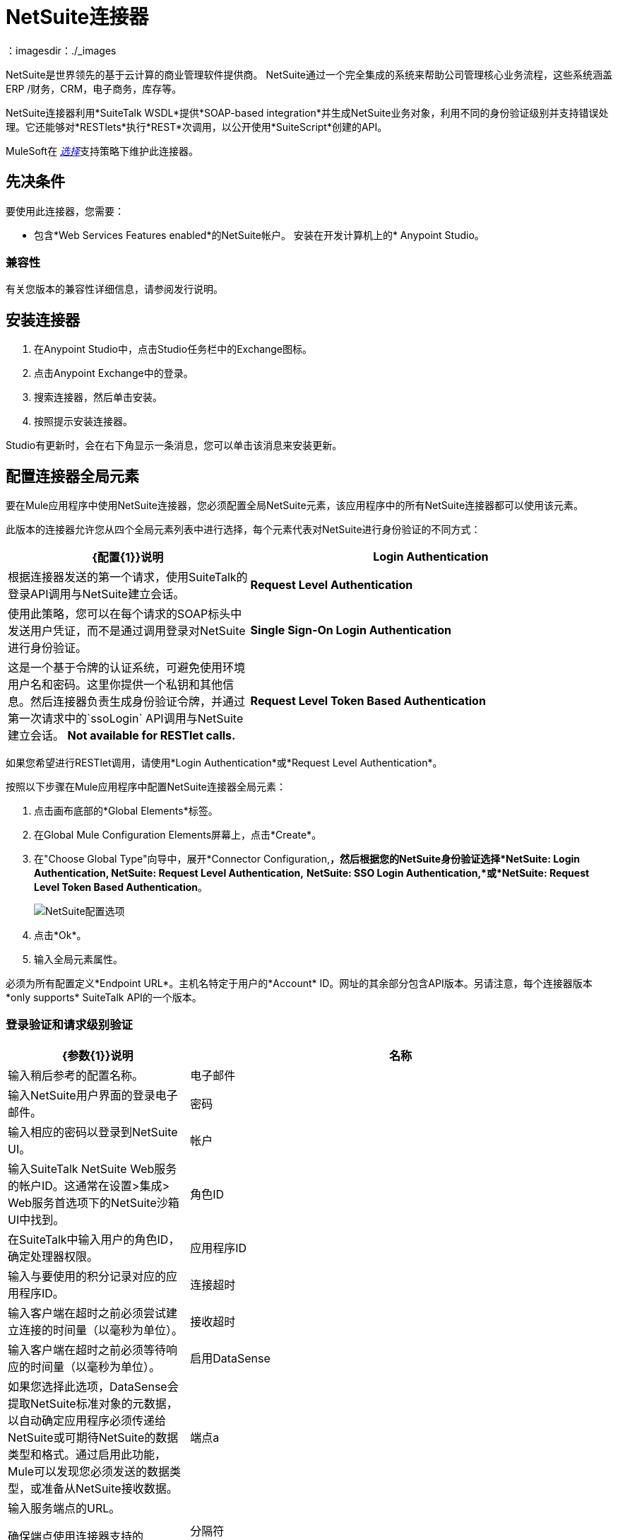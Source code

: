 =  NetSuite连接器
:keywords: anypoint studio, connector, endpoint, netsuite
：imagesdir：./_images


NetSuite是世界领先的基于云计算的商业管理软件提供商。 NetSuite通过一个完全集成的系统来帮助公司管理核心业务流程，这些系统涵盖ERP /财务，CRM，电子商务，库存等。

NetSuite连接器利用*SuiteTalk WSDL*提供*SOAP-based integration*并生成NetSuite业务对象，利用不同的身份验证级别并支持错误处理。它还能够对*RESTlets*执行*REST*次调用，以公开使用*SuiteScript*创建的API。

MuleSoft在 link:/mule-user-guide/v/3.9/anypoint-connectors#connector-categories[_选择_]支持策略下维护此连接器。

== 先决条件

要使用此连接器，您需要：

* 包含*Web Services Features enabled*的NetSuite帐户。
安装在开发计算机上的*  Anypoint Studio。

=== 兼容性

有关您版本的兼容性详细信息，请参阅发行说明。

== 安装连接器

. 在Anypoint Studio中，点击Studio任务栏中的Exchange图标。
. 点击Anypoint Exchange中的登录。
. 搜索连接器，然后单击安装。
. 按照提示安装连接器。

Studio有更新时，会在右下角显示一条消息，您可以单击该消息来安装更新。

== 配置连接器全局元素

要在Mule应用程序中使用NetSuite连接器，您必须配置全局NetSuite元素，该应用程序中的所有NetSuite连接器都可以使用该元素。

此版本的连接器允许您从四个全局元素列表中进行选择，每个元素代表对NetSuite进行身份验证的不同方式：

[%header,cols="40a,60a"]
|===
| {配置{1}}说明
| *Login Authentication*  |根据连接器发送的第一个请求，使用SuiteTalk的登录API调用与NetSuite建立会话。
| *Request Level Authentication*  |使用此策略，您可以在每个请求的SOAP标头中发送用户凭证，而不是通过调用登录对NetSuite进行身份验证。
| *Single Sign-On Login Authentication*  |这是一个基于令牌的认证系统，可避免使用环境用户名和密码。这里你提供一个私钥和其他信息。然后连接器负责生成身份验证令牌，并通过第一次请求中的`ssoLogin` API调用与NetSuite建立会话。 *Not available for RESTlet calls.*
| *Request Level Token Based Authentication*  |与单点登录验证类似，这是一个基于令牌的验证系统。但是，不使用通过openssl生成的privateKey，而是使用在NetSuite环境中建立的使用者和令牌密钥/密钥对。 *Not available for RESTlet calls.*
|===

如果您希望进行RESTlet调用，请使用*Login Authentication*或*Request Level Authentication*。

按照以下步骤在Mule应用程序中配置NetSuite连接器全局元素：

. 点击画布底部的*Global Elements*标签。
. 在Global Mule Configuration Elements屏幕上，点击*Create*。
. 在"Choose Global Type"向导中，展开*Connector Configuration,*，然后根据您的NetSuite身份验证选择*NetSuite: Login Authentication, NetSuite: Request Level Authentication,* *NetSuite: SSO Login Authentication,*或*NetSuite: Request Level Token Based Authentication*。
+
image:netsuite_configurations.png[NetSuite配置选项]
+
. 点击*Ok*。
. 输入全局元素属性。

必须为所有配置定义*Endpoint URL*。主机名特定于用户的*Account* ID。网址的其余部分包含API版本。另请注意，每个连接器版本*only supports* SuiteTalk API的一个版本。

=== 登录验证和请求级别验证

[%header,cols="30a,70a"]
|===
| {参数{1}}说明
|名称 |输入稍后参考的配置名称。
|电子邮件 |输入NetSuite用户界面的登录电子邮件。
|密码 |输入相应的密码以登录到NetSuite UI。
|帐户 |输入SuiteTalk NetSuite Web服务的帐户ID。这通常在设置>集成> Web服务首选项下的NetSuite沙箱UI中找到。
|角色ID  |在SuiteTalk中输入用户的角色ID，确定处理器权限。
|应用程序ID  |输入与要使用的积分记录对应的应用程序ID。
|连接超时 |输入客户端在超时之前必须尝试建立连接的时间量（以毫秒为单位）。
|接收超时 |输入客户端在超时之前必须等待响应的时间量（以毫秒为单位）。
|启用DataSense  |如果您选择此选项，DataSense会提取NetSuite标准对象的元数据，以自动确定应用程序必须传递给NetSuite或可期待NetSuite的数据类型和格式。通过启用此功能，Mule可以发现您必须发送的数据类型，或准备从NetSuite接收数据。
|端点a |
输入服务端点的URL。

确保端点使用连接器支持的NetSuite版本。

|分隔符 |输入用于支持为自定义字段提供更好支持所需的键的分隔符。
|===

===  SSO登录验证

要使用SSO登录验证，请通过NetSuite的支持在您的沙盒环境中启用此功能。 NetSuite提供了一个SSO工具包以及有关如何设置私钥和公钥以用于生成身份验证令牌的信息。他们还为您提供合作伙伴ID。在建立此设置后，必须在标准NetSuite凭证，合作伙伴ID，公司ID和用户ID之间创建映射。开发人员或管理员应执行此映射。它不由连接器处理，并且仅针对允许使用公司内的SSO进行身份验证的每个用户标识执行一次。

对于此映射，首先使用NetSuite提供的SSO工具包生成令牌。要建立映射，请使用外部Java应用程序或您选择的任何其他方法调用SuiteTalks Web Service API调用`mapSso`。 `mapSso` API调用的示例SOAP请求如下所示：

[source, xml, linenums]
----
<soapenv:Envelope xmlns:soapenv="http://schemas.xmlsoap.org/soap/envelope/" xmlns:urn="urn:messages_2015_1.platform.webservices.netsuite.com" xmlns:urn1="urn:core_2015_1.platform.webservices.netsuite.com">
   <soapenv:Header></soapenv:Header>
   <soapenv:Body>
      <urn:mapSso>
         <urn:ssoCredentials>
            <urn1:email>Your NetSuite email</urn1:email>
            <urn1:password>Your NetSuite password</urn1:password>
            <urn1:account>Your NetSuite account Id</urn1:account>
            <urn1:role internalId="The account role Id"></urn1:role>
            <urn1:authenticationToken>
                The token string generated using the SSO kit
            </urn1:authenticationToken>
            <urn1:partnerId>Your NetSuite partner Id</urn1:partnerId>
         </urn:ssoCredentials>
      </urn:mapSso>
   </soapenv:Body>
</soapenv:Envelope>
----

[%header,cols="30a,70a"]
|===
| {参数{1}}说明
|名称 |为配置输入一个名称，以便稍后可以引用它。
|合作伙伴ID  |输入映射过程中使用的合作伙伴ID。
|合作伙伴帐户 |输入SuiteTalk NetSuite Web服务的帐户ID。
|公司ID  |输入映射过程中用于连接器生成令牌的公司ID。
|用户标识 |输入映射过程中用于连接器生成标记的用户标识。
|密钥文件 |输入私钥文件名以从项目中选取。该文件应该是根据NetSuite规范生成的.der文件。这用于将公司ID和用户ID加密为ssoLogin的令牌。
|应用程序ID  |输入与要使用的积分记录对应的应用程序ID。
|连接超时 |输入客户端在超时之前必须尝试建立连接的时间量（以毫秒为单位）。
|接收超时 |输入客户端在超时之前必须等待响应的时间量（以毫秒为单位）。
|启用DataSense  |如果您选择此选项，DataSense会提取NetSuite标准对象的元数据，以自动确定应用程序必须传递给NetSuite或可期待NetSuite的数据类型和格式。通过启用此功能，Mule可以发现您必须发送的数据类型，或准备从NetSuite接收数据。
|端点 |输入服务端点的URL。
|分隔符 |输入用于支持为自定义字段提供更好支持所需的键的分隔符。
|所需的库 |单击添加文件以添加您通过NetSuite支持获取的SSO jar。
|===

=== 基于请求级别令牌的身份验证

要使用此认证机制，您需要在NetSuite中设置一个集成记录并启用基于令牌的认证。这将自动为您生成消费者密钥和秘密。

此外，您必须在集成记录与用户相结合的NetSuite环境中设置访问令牌。假设您的NetSuite帐户已启用所需的权限，以便生成此类令牌并使用它们进行登录，可以完成此操作。

有关如何导航NetSuite并进行设置的详细信息，请参阅NetSuite的帮助中心或SuiteAnswers。

[%header,cols="30a,70a"]
|===
| {参数{1}}说明
|使用者密钥 |输入使用的基于令牌的身份验证启用集成记录的使用者密钥值。
|消费者密钥 |为使用的基于令牌的身份验证启用集成记录输入消费者秘密值。
|令牌ID  |输入代表用户和NetSuite环境内生成的集成的唯一组合的令牌ID。
|令牌机密 |为用户/整合对输入相应的令牌机密。
|帐户 |输入SuiteTalk NetSuite Web服务的帐户ID。这通常在设置>集成> Web服务首选项下的NetSuite沙箱UI中找到。
|连接超时 |输入客户端在超时之前必须尝试建立连接的时间量（以毫秒为单位）。
|接收超时 |输入客户端在超时之前必须等待响应的时间量（以毫秒为单位）。
|启用DataSense  |如果您选择此选项，DataSense会提取NetSuite标准对象的元数据，以自动确定应用程序必须传递给NetSuite或可期待NetSuite的数据类型和格式。通过启用此功能，Mule可以发现您必须发送的数据类型，或准备从NetSuite接收数据。
|端点a |
输入服务端点的URL。

确保端点使用连接器支持的NetSuite版本。

|分隔符 |输入用于支持为自定义字段提供更好支持所需的键的分隔符。
|===

== 使用连接器

NetSuite连接器是基于操作的连接器，这意味着将连接器添加到流中时，需要配置连接器执行的特定Web服务操作。 NetSuite连接器v7.2.0支持50个操作。

=== 连接器命名空间和架构

在Studio中设计应用程序时，将连接器从调色板拖放到Anypoint Studio画布上的操作应自动使用连接器*namespace*和*schema location*填充XML代码。

[TIP]
如果您是在Studio的XML编辑器或其他文本编辑器中手动编码Mule应用程序，请在`<mule>`标记内*Configuration XML*的标题中定义名称空间和模式位置。

[source, xml,linenums]
----
<mule xmlns="http://www.mulesoft.org/schema/mule/core"
      xmlns:xsi="http://www.w3.org/2001/XMLSchema-instance"
      xmlns:netsuite="http://www.mulesoft.org/schema/mule/netsuite"
      xsi:schemaLocation="
               http://www.mulesoft.org/schema/mule/core
               http://www.mulesoft.org/schema/mule/core/current/mule.xsd
               http://www.mulesoft.org/schema/mule/netsuite
               http://www.mulesoft.org/schema/mule/netsuite/current/mule-netsuite.xsd">

      <!-- put your global configuration elements and flows here -->

</mule>
----

NetSuite全局配置示例：

[source, xml, linenums]
----
<!-- Login Authentication -->
<netsuite:config-login-authentication name="NetSuite" email="${email}" password="${password}" account="${account}" roleId="${roleId}" applicationId="${applicationId}"/>

<!-- Request Level Authentication -->
<netsuite:config-request-level-authentication name="NetSuite" email="${email}" password="${password}" account="${account}" roleId="${roleId}" applicationId="${applicationId}"/>

<!-- Request Level Token Based Authentication -->
<netsuite:config-request-level-token-based-authentication name="NetSuite" consumerKey="${consumerKey}" consumerSecret="${consumerSecret}" tokenId="${tokenId}" tokenSecret="${tokenSecret}" account="${account}" />

<!-- SSO Login Authentication -->
<netsuite:config-sso-login-authentication name="NetSuite" email="${email}" password="${password}" account="${account}" roleId="${roleId}" applicationId="${applicationId}"/>
----

=== 在Mavenized Mule应用程序中使用连接器

如果您正在编写Mavenized Mule应用程序，则此XML片段必须包含在您的`pom.xml`文件中。

[source,xml,linenums]
----
<dependency>
    <groupId>org.mule.modules</groupId>
    <artifactId>mule-module-netsuite</artifactId>
    <version>7.4.0</version>
</dependency>
----

== 使用连接器演示Mule应用程序

您可以使用 link:http://mulesoft.github.io/mule-netsuite-connector/[此链接]中的NetSuite连接器下载功能完整的演示应用程序。

=== 示例用例

当前用例描述了如何创建Mule应用程序，以使用登录验证在NetSuite中添加新的员工记录。

image:netsuite_flow_add_record.png[添加记录流]

. 在Anypoint Studio中创建一个新的*Mule Project*。
. 在`src/main/resources/mule-app.properties`中设置NetSuite *credentials*。
+
[source,code,linenums]
----
netsuite.email=
netsuite.password=
netsuite.account=
netsuite.roleId=
netsuite.applicationId=
----
+
. 创建一个新的**NetSuite: Login Authentication**全局元素配置并使用placholders填充凭据：
+
[source,xml]
----
<netsuite:config-login-authentication name="NetSuite"
    email="${netsuite.email}"
    password="${netsuite.password}"
    account="${netsuite.account}"
    roleId="${netsuite.roleId}"
    applicationId="${netsuite.applicationId}"
    doc:name="NetSuite: Login Authentication"/>
----
+
. 单击测试连接以确认Mule可以连接到NetSuite实例。如果连接成功，请单击确定以保存配置。否则，请查看或更正任何无效参数并再次测试。
. 创建一个新的HTTP侦听器全局元素配置，并保留默认值。
. 将HTTP端点拖放到画布上并配置以下参数：
+
[options="header", width="100%"]
|===
| {参数{1}}值
|连接器配置|  HTTP_Listener_Configuration
| {路径{1}} / addEmployee
|===
+
. 将NetSuite连接器拖放到HTTP旁边并在连接器配置字段中选择上一节中创建的配置。
. 使用以下值配置处理器：
+
[options="header", width="100%"]
|===
| {参数{1}}值
|显示名称 | NetSuite（或您喜欢的任何其他名称）
|配置参考 | NetSuite（您创建的全局元素的名称）
|操作 |添加记录
|记录类型 |雇员
|属性参考 | `#[payload]`
|===
+
. 在NetSuite连接器之前拖动一个转换消息组件，然后单击该组件打开其属性编辑器。一旦检索到元数据，为员工选择相应的字段以填充。 DataWeave脚本应该类似于以下内容：
+
[source,dataweave,linenums]
----
%dw 1.0
%output application/java
---
{
	email: inboundProperties."http.query.params".email,
	externalId:  inboundProperties."http.query.params".externalId,
	firstName:  inboundProperties."http.query.params".name,
	lastName:  inboundProperties."http.query.params".lastname,
	subsidiary: {
		internalId: 3
	}
}
----
+
. 在NetSuite端点之后立即添加一个对象到JSON转换器以捕获响应。
. 部署应用程序（右键单击>运行方式> Mule应用程序）。
. 在Web浏览器中，以下列查询参数的形式输入员工的电子邮件地址，externalId，姓氏和姓名：
+
[source]
----
http://localhost:8081/addEmployee?email=<EMAIL_ADDRESS>&externalId=<ENTERNAL_ID>&lastname=<LAST_NAME>&name=<FIRST_NAME>
----
+
.  Mule执行查询，并将员工记录添加到NetSuite。


=== 示例用例 -  XML

将其粘贴到Anypoint Studio中以与本指南中讨论的示例用例应用程序进行交互。

[source, xml, linenums]
----
<?xml version="1.0" encoding="UTF-8"?>

<mule xmlns:tracking="http://www.mulesoft.org/schema/mule/ee/tracking" xmlns:dw="http://www.mulesoft.org/schema/mule/ee/dw" xmlns:netsuite="http://www.mulesoft.org/schema/mule/netsuite"
	xmlns:json="http://www.mulesoft.org/schema/mule/json"
	xmlns:http="http://www.mulesoft.org/schema/mule/http"
	xmlns="http://www.mulesoft.org/schema/mule/core" xmlns:doc="http://www.mulesoft.org/schema/mule/documentation"
	xmlns:spring="http://www.springframework.org/schema/beans"
	xmlns:xsi="http://www.w3.org/2001/XMLSchema-instance"
	xsi:schemaLocation="http://www.mulesoft.org/schema/mule/netsuite http://www.mulesoft.org/schema/mule/netsuite/current/mule-netsuite.xsd
http://www.mulesoft.org/schema/mule/json http://www.mulesoft.org/schema/mule/json/current/mule-json.xsd
http://www.mulesoft.org/schema/mule/http http://www.mulesoft.org/schema/mule/http/current/mule-http.xsd
http://www.springframework.org/schema/beans http://www.springframework.org/schema/beans/spring-beans-current.xsd
http://www.mulesoft.org/schema/mule/core http://www.mulesoft.org/schema/mule/core/current/mule.xsd
http://www.mulesoft.org/schema/mule/ee/dw http://www.mulesoft.org/schema/mule/ee/dw/current/dw.xsd
http://www.mulesoft.org/schema/mule/ee/tracking http://www.mulesoft.org/schema/mule/ee/tracking/current/mule-tracking-ee.xsd">
	<netsuite:config-login-authentication name="NetSuite__Login_Authentication"
	    email="${netsuite.email}" password="${netsuite.password}"
	    account="${netsuite.account}" roleId="${netsuite.roleId}"
	    applicationId="${netsuite.applicationId}" doc:name="NetSuite: Login Authentication"/>
	<http:listener-config name="HTTP_Listener_Configuration" host="localhost" port="8081" doc:name="HTTP Listener Configuration"/>
	<flow name="netsuite-demoFlow" >
        <http:listener config-ref="HTTP_Listener_Configuration" path="/addEmployee" doc:name="HTTP"/>
		<dw:transform-message doc:name="Set Input Params">
			<dw:input-payload />
			<dw:set-payload><![CDATA[%dw 1.0
%output application/java
---
{
	email: inboundProperties."http.query.params".email,
	externalId:  inboundProperties."http.query.params".externalId,
	firstName:  inboundProperties."http.query.params".name,
	lastName:  inboundProperties."http.query.params".lastname,
	subsidiary: {
		internalId: 3
	}
}]]></dw:set-payload>
		</dw:transform-message>
		<netsuite:add-record config-ref="NetSuite" recordType="EMPLOYEE" doc:name="Add Employee Record"/>
		<json:object-to-json-transformer doc:name="Object to JSON"/>
	</flow>
</mule>
----

=== 其他XML示例

==== 异步操作

此代码示例演示如何使用`async-add-list`与`check-async-status`，`get-async-result`和`delete`操作一起使用自定义记录类型。

对于这个示例代码来说，你必须使用你自己的自定义记录类型（或者只是一个常规类型）。

image:netsuite_flow_async.png[异步添加列表流程]

[source, xml, linenums]
----
<?xml version="1.0" encoding="UTF-8"?>

<mule xmlns:tracking="http://www.mulesoft.org/schema/mule/ee/tracking"
	xmlns:dw="http://www.mulesoft.org/schema/mule/ee/dw" xmlns:netsuite="http://www.mulesoft.org/schema/mule/netsuite"
	xmlns:json="http://www.mulesoft.org/schema/mule/json" xmlns:http="http://www.mulesoft.org/schema/mule/http"
	xmlns="http://www.mulesoft.org/schema/mule/core" xmlns:doc="http://www.mulesoft.org/schema/mule/documentation"
	xmlns:spring="http://www.springframework.org/schema/beans" xmlns:xsi="http://www.w3.org/2001/XMLSchema-instance"
	xsi:schemaLocation="http://www.mulesoft.org/schema/mule/netsuite http://www.mulesoft.org/schema/mule/netsuite/current/mule-netsuite.xsd
http://www.mulesoft.org/schema/mule/json http://www.mulesoft.org/schema/mule/json/current/mule-json.xsd
http://www.mulesoft.org/schema/mule/http http://www.mulesoft.org/schema/mule/http/current/mule-http.xsd
http://www.springframework.org/schema/beans http://www.springframework.org/schema/beans/spring-beans-current.xsd
http://www.mulesoft.org/schema/mule/core http://www.mulesoft.org/schema/mule/core/current/mule.xsd
http://www.mulesoft.org/schema/mule/ee/tracking http://www.mulesoft.org/schema/mule/ee/tracking/current/mule-tracking-ee.xsd">

	<!-- Configs -->
	<netsuite:config-login-authentication name="NetSuite__Login_Authentication"
	    email="${netsuite.email}" password="${netsuite.password}"
	    account="${netsuite.account}" roleId="${netsuite.roleId}"
	    applicationId="${netsuite.applicationId}" doc:name="NetSuite: Login Authentication" />
	<http:listener-config name="HTTP_Listener_Configuration"
    		host="0.0.0.0" port="8081" doc:name="HTTP Listener Configuration" />

	<!-- Add List Flow -->
	<flow name="asyncAddList">
		<http:listener config-ref="HTTP_Listener_Configuration" path="/asyncAddList" doc:name="HTTP" />
		<logger message="Process Started ..." level="INFO" doc:name="Logger" />
		<netsuite:async-add-list config-ref="NetSuite__Login_Authentication"
			recordType="__customRecordType__customrecordcustomaccount__22"
			doc:name="Async Add List">			        
			<netsuite:records-attributes>
			    <!-- Attribute 1 -->            
				<netsuite:records-attribute>					                
					<netsuite:inner-records-attribute
						key="externalId">addListExt1</netsuite:inner-records-attribute>					                
					<netsuite:inner-records-attribute
						key="name">addListName1</netsuite:inner-records-attribute>					            
				</netsuite:records-attribute>
				<!-- Attribute 2 -->  
				<netsuite:records-attribute>					                
					<netsuite:inner-records-attribute
						key="externalId">addListExt2</netsuite:inner-records-attribute>					                
					<netsuite:inner-records-attribute
						key="name">addListName2</netsuite:inner-records-attribute>					            
				</netsuite:records-attribute>				        
			</netsuite:records-attributes>			    
		</netsuite:async-add-list>
		<set-variable variableName="jobId" value="#[payload.getJobId()]"
			doc:name="Set Variable: jobId" />
		<!-- Call sub-flow 'Check Async' -->
		<flow-ref name="check_async_status" doc:name="Check Async Status" />
	</flow>

	<!-- Check Async Sub-flow -->
	<sub-flow name="check_async_status">
		<logger message="===== Checking status for jobId: #[flowVars.jobId] =====" level="INFO" doc:name="Logger" />

		<until-successful maxRetries="180"
			failureExpression="#[payload.getStatus() == com.netsuite.webservices.platform.core.types.AsyncStatusType.PENDING
			|| payload.getStatus() == com.netsuite.webservices.platform.core.types.AsyncStatusType.PROCESSING]"
			synchronous="true" doc:name="Until Successful" millisBetweenRetries="10000">
			<processor-chain doc:name="Processor Chain">
				<netsuite:check-async-status config-ref="NetSuite__Login_Authentication" jobId="#[flowVars.jobId]" doc:name="Check Async Status" />				            
				<logger message="Status is: #[payload.getStatus()]" level="INFO" doc:name="Status" />				        
			</processor-chain>			    
		</until-successful>

		<choice doc:name="Choice">			        
			<when expression="#[payload.getStatus() == com.netsuite.webservices.platform.core.types.AsyncStatusType.FINISHED]">				            
				<logger message="Records have been added successfully." level="INFO" doc:name="FINISHED" />
			</when>			        
			<otherwise>				            
				<logger message="An error has been encountered for jobId: #[flowVars.jobId] Navigate to Setup &gt; Integration &gt; Web Services Process Status on your sandbox for more information."
					level="ERROR" doc:name="FAILED / FINISHED_WITH_ERRORS" />				        
			</otherwise>			    
		</choice>
	</sub-flow>
	 
	<!-- Get Result Sub-flow -->
	<sub-flow name="get_async_result" >		    
		<http:listener config-ref="HTTP_Listener_Configuration"
		    path="/getAsyncResult" doc:name="HTTP" />		    
		<set-variable variableName="jobId"
			value="#[message.inboundProperties.'http.query.params'.jobId]"
			doc:name="Set Variable: jobId" />		    
		<logger message="===== Results for jobId: #[flowVars.jobId] ====="
		    level="INFO" doc:name="Logger" />		    
		<netsuite:get-async-result config-ref="NetSuite__Login_Authentication"
			jobId="#[flowVars.jobId]" doc:name="Get Async Result" />		    
		<set-payload value="#[payload.getWriteResponseList().getWriteResponse()]"
			doc:name="Get Response List" />

		<foreach doc:name="For Each">			        
			<logger message="Custom record with externalId:
			        #[payload.getBaseRef().getExternalId()] and typeId:
			        #[payload.getBaseRef().getTypeId()] ... Deleting it!"
				    level="INFO" doc:name="Result Info" />     
			<netsuite:delete config-ref="Netsuite" doc:name="Delete">				            
				<netsuite:base-ref type="CUSTOM_RECORD_REF"
				    externalId="#[payload.getBaseRef().getExternalId()]">					                
					<netsuite:specific-fields>						                    
						<netsuite:specific-field key="typeId">#[payload.getBaseRef().getTypeId()]</netsuite:specific-field>						                
					</netsuite:specific-fields>					            
				</netsuite:base-ref>				        
			</netsuite:delete>			    
		</foreach>
		    
		<logger message="Process Complete" level="INFO" doc:name="Logger" />
	</sub-flow>
</mule>
----

==== 基本搜索

在本例中，我们使用以下条件为客户（`CustomerSearchBasic`）设置了基本搜索操作：

*  `companyName`以"A"开头。
* 客户不是个人。
* 客户的优先级为50，由`customField`处理。

以下是Studio流程和相应的代码：

image:netsuite_flow_basic_search.png[基本搜索流程]

[source, xml, linenums]
----
<?xml version="1.0" encoding="UTF-8"?>

<mule xmlns:netsuite="http://www.mulesoft.org/schema/mule/netsuite"
	xmlns:json="http://www.mulesoft.org/schema/mule/json"
	xmlns:http="http://www.mulesoft.org/schema/mule/http"
	xmlns="http://www.mulesoft.org/schema/mule/core" xmlns:doc="http://www.mulesoft.org/schema/mule/documentation"
	xmlns:spring="http://www.springframework.org/schema/beans" version="EE-3.8.0"
	xmlns:xsi="http://www.w3.org/2001/XMLSchema-instance"
	xsi:schemaLocation="
http://www.mulesoft.org/schema/mule/netsuite http://www.mulesoft.org/schema/mule/netsuite/current/mule-netsuite.xsd
http://www.mulesoft.org/schema/mule/json http://www.mulesoft.org/schema/mule/json/current/mule-json.xsd
http://www.mulesoft.org/schema/mule/http http://www.mulesoft.org/schema/mule/http/current/mule-http.xsd http://www.springframework.org/schema/beans http://www.springframework.org/schema/beans/spring-beans-current.xsd
http://www.mulesoft.org/schema/mule/core http://www.mulesoft.org/schema/mule/core/current/mule.xsd">

<http:listener-config name="HTTP_Listener_Configuration" host="0.0.0.0" port="8081" doc:name="HTTP Listener Configuration"/>

<netsuite:config-login-authentication name="NetSuite__Login_Authentication" email="${netsuite.email}" password="${netsuite.password}" account="${netsuite.account}" roleId="${netsuite.roleId}" applicationId="${netsuite.applicationId}" doc:name="NetSuite: Login Authentication"/>

<flow name="customer-basic-search">
    <http:listener config-ref="HTTP_Listener_Configuration" path="/basicSearch" doc:name="HTTP"/>
    <component class="CustomerBasicSearchComponent" doc:name="Create Customer Search Basic criteria"/>
    <netsuite:search config-ref="NetSuite__Login_Authentication" searchRecord="CUSTOMER_BASIC" fetchSize="5" doc:name="Customer Basic Search"/>
    <json:object-to-json-transformer doc:name="Object to JSON"/>
</flow>
</mule>
----

*Java Component Code*

[source, java, linenums]
----
public class CustomerBasicSearchComponent implements Callable {
 
    @Override
    public Object onCall(MuleEventContext eventContext) throws Exception {
        CustomerSearchBasic searchCriteria = new CustomerSearchBasic();
 
        SearchStringField companyNameFilter = new SearchStringField();
        companyNameFilter.setOperator(SearchStringFieldOperator.STARTS_WITH);
        companyNameFilter.setSearchValue("A");
        searchCriteria.setCompanyName(companyNameFilter);
 
        SearchBooleanField isPersonFilter = new SearchBooleanField();
        isPersonFilter.setSearchValue(false);
        searchCriteria.setIsPerson(isPersonFilter);
 
        SearchCustomFieldList customFieldListFilter = new SearchCustomFieldList();
        List<SearchCustomField> customFieldList = new ArrayList<SearchCustomField>();
        SearchLongCustomField priority = new SearchLongCustomField();
        priority.setScriptId("custentity_cust_priority");
        priority.setOperator(SearchLongFieldOperator.EQUAL_TO);
        priority.setSearchValue(50l);
        customFieldList.add(priority);
        customFieldListFilter.setCustomField(customFieldList);
        searchCriteria.setCustomFieldList(customFieldListFilter);
 
        return searchCriteria;
    }
 
}
----

==== 加入搜索

这里的示例搜索所有具有定价连接（ItemSearch）的库存物品，其中价格率为10.00。 +
搜索标准在自定义Java组件中设置。

image:netsuite_flow_joined_search.png[加入搜索流程]

[source, xml, linenums]
----
<flow name="item-search-pricing-join">
    <http:listener config-ref="HTTP_Listener_Configuration" path="/joinedSearch" doc:name="HTTP"/>
    <component class="ItemSearchPricingJoinComponent" doc:name="Create Item Search Pricing Join criteria"/>
    <netsuite:search config-ref="NetSuite__Login_Authentication" searchRecord="ITEM" doc:name="Item Search Pricing Join"/>
    <json:object-to-json-transformer doc:name="Object to JSON"/>
</flow>
----

*Java Component Code*

[source, java, linenums]
----
public class ItemSearchPricingJoinComponent implements Callable {
 
    @Override
    public Object onCall(MuleEventContext eventContext) throws Exception {
        ItemSearch searchCriteria = new ItemSearch();
 
        ItemSearchBasic basicCriteria = new ItemSearchBasic();
        SearchEnumMultiSelectField typeFilter = new SearchEnumMultiSelectField();
        List<String> typeList = new ArrayList<String>();
        typeList.add("_inventoryItem");
        typeFilter.setOperator(SearchEnumMultiSelectFieldOperator.ANY_OF);
        typeFilter.setSearchValue(typeList);
        basicCriteria.setType(typeFilter);
        searchCriteria.setBasic(basicCriteria);
 
        PricingSearchBasic pricingJoinCriteria = new PricingSearchBasic();
        SearchDoubleField rateFilter = new SearchDoubleField();
        rateFilter.setOperator(SearchDoubleFieldOperator.EQUAL_TO);
        rateFilter.setSearchValue(10.00d);
        pricingJoinCriteria.setRate(rateFilter);
        searchCriteria.setPricingJoin(pricingJoinCriteria);
 
        return searchCriteria;
    }
 
}
----

==== 高级搜索

该示例构造了一个简单的Java组件，该组件创建一个条件以在我们的NetSuite环境（EmployeeSearchAdvanced）中获得Employee保存搜索的结果。 NetSuite中每个保存的搜索都有一个特定的ID。在这里，我们使用scriptId customsearch130。

image:netsuite_flow_advanced_search.png[高级搜索流程]

[source, xml, linenums]
----
<flow name="employee-search-advanced-saved-search">
    <http:listener config-ref="HTTP_Listener_Configuration" path="/advancedSearch" doc:name="HTTP"/>
    <component class="EmployeeSearchAdvancedSavedComponent" doc:name="Create Employee Search Advanced Saved Search criteria"/>
    <netsuite:search config-ref="NetSuite__Login_Authentication" searchRecord="EMPLOYEE_ADVANCED" doc:name="NetSuite"/>
    <json:object-to-json-transformer doc:name="Object to JSON"/>
</flow>
----

*Java Component Code*

[source,java,linenums]
----
public class EmployeeSearchAdvancedSavedComponent implements Callable {
 
    @Override
    public Object onCall(MuleEventContext eventContext) throws Exception {
        EmployeeSearchAdvanced searchCriteria = new EmployeeSearchAdvanced();
 
        searchCriteria.setSavedSearchScriptId("customsearch130");
 
        return searchCriteria;
    }
 
}
----

====  RESTlet调用

NetSuite RESTlet允许您使用JavaScript和SuiteScript为您的NetSuite帐户开发定制的RESTful Web服务。
该示例通过GET方法调用部署为RESTlet的脚本。在这里，我们试图使用script = 546和deploy = 1的RESTlet获取ID = 700的CUSTOMER记录。

image:netsuite_flow_restlet_calls.png[RESTlet调用流程]

[source,xml,linenums]
----
<flow name="restletGet">
    <http:listener config-ref="HTTP_Listener_Configuration" path="/get" doc:name="/get"/>
    <dw:transform-message doc:name="Transform GET Input">
        <dw:set-payload><![CDATA[%dw 1.0
%output application/java
---
{
"id": "700",
"recordtype": "customer"
}]]></dw:set-payload>
    </dw:transform-message>
    <netsuite:call-restlet-get config-ref="NetSuite__Request_Level_Authentication" deploy="1" script="546" doc:name="NetSuite RESTlet (GET)"/>
    <json:object-to-json-transformer doc:name="Map to JSON"/>
    <logger level="INFO" doc:name="Logger"/>
</flow>
----

== 连接器性能

=== 最佳实践

====  DataWeave

NetSuite连接器的DataSense功能通过Transform Message组件与DataWeave相结合，使您可以直接与NetSuite环境集成。对于以下两个示例，我们使用JSON输入字符串并从中提取必要的数据以形成我们的NetSuite请求。

此示例代码通过以下JSON输入向NetSuite添加日记条目：

[source,dataweave,linenums]
----
{
   "tranId":"SampleJournal123",
   "subsidiary":{
      "internalId":"1"
   },
   "customFieldList":{
      "customField":[
         {
            "StringCustomFieldRef__custbodytestbodyfield":"Sample Transaction Body Custom Field"
         }
      ]
   },
   "lineList":{
      "line":[
         {
            "account":{
               "internalId":"1"
            },
            "debit":100.0,
            "customFieldList":{
               "customField":[
                  {
                     "SelectCustomFieldRef__custcol_far_trn_relatedasset":{
                         "internalId":"1"
                     }
                  },
                  {
                     "StringCustomFieldRef__custcoltestcolumnfield": "Sample Transaction Column Custom Field 1"
                  }
               ]
            }
         },
         {
            "account":{
               "internalId":"1"
            },
            "credit":100.0,
            "customFieldList":{
               "customField":[
                  {
                     "SelectCustomFieldRef__custcol_far_trn_relatedasset":{
                         "internalId":"2"
                     }
                  },
                  {
                     "StringCustomFieldRef__custcoltestcolumnfield": "Sample Transaction Column Custom Field 2"
                  }
               ]
            }
         }
      ]
   }
}
----


“连接器的添加操作需要一个Map作为输入，下面是DataWeave脚本，用于粘贴到Transform Message DataWeave编辑器中：

[source,dataweave,linenums]
----

%dw 1.0
%output application/java
---
{
	customFieldList: payload.customFieldList,
	lineList: payload.lineList,
	subsidiary: payload.subsidiary,
	tranId: payload.tranId
}
----

在这个例子中，我们使用前一节所述的基本搜索相同的场景。然而，我们不是在java组件中构造标准，而是转换JSON字符串：


[source,dataweave,linenums]
----
{
   "companyName": {
      "operator": "STARTS_WITH",
      "searchValue": "A"
   },
   "isPerson": false,
   "priority": {
      "operator": "EQUAL_TO",
      "searchValue": 50
   }
}
----

这里是DataWeave脚本，可以粘贴到Transform Message DataWeave编辑器中：

[source,dataweave,linenums]
----
%dw 1.0
%output application/java
---
{
	customFieldList: {
		customField: [{
			scriptId: "custentity_cust_priority",
			operator: payload.priority.operator,
			searchValue: payload.priority.searchValue
		} as :object {
			class : "com.netsuite.webservices.platform.core.SearchLongCustomField"
		}]
	} as :object {
		class : "com.netsuite.webservices.platform.core.SearchCustomFieldList"
	},
	companyName: {
		operator: payload.companyName.operator,
		searchValue: payload.companyName.searchValue
	} as :object {
		class : "com.netsuite.webservices.platform.core.SearchStringField"
	},
	isPerson: {
		searchValue: payload.isPerson
	} as :object {
		class : "com.netsuite.webservices.platform.core.SearchBooleanField"
	}
} as :object {
	class : "com.netsuite.webservices.platform.common.CustomerSearchBasic"
}
----

=== 提示

==== 搜索操作

在NetSuite中，`search`操作可用于执行*Basic Search*，*Joined Search*或*Advanced Search*。为此，您需要为要查询的记录类型实例化以下三种搜索类型之一：

[%header,cols="30a,70a"]
|===
| `<Record>SearchBasic` |用于基于特定于该类型的搜索过滤器字段对记录类型执行搜索。
| `<Record>Search` +
|用于基于特定于该类型的搜索过滤器字段以及与相关记录类型关联的其他记录类型执行对记录类型的搜索。
| `<Record>SearchAdvanced` +
|用于对指定搜索过滤器字段和/或搜索返回列或联合搜索列的记录类型执行搜索。使用高级搜索，您还可以返回现有的已保存搜索。
|===

这也适用于搜索的异步等效项`asyncSearch`操作。

==== 搜索分页支持

对于NetSuite连接器版本7.0.0，已将分页支持添加到`search`。

现在，连接器的搜索功能可以在一个操作中统一。其他与搜索相关的处理器已被删除。因此，`search`将始终检索整组结果。因此，用户需要使用`searchNext`或`searchMore`才能从后续页面获取其余记录。*not*返回类型也不同;处理器将输出一张地图列表，表示通过您的搜索条件获得的每条记录。

需要注意的一个重要方面是分页不能应用于`search`（`asyncSearch`）的异步等价物。这是由于实际的分页必须应用于`getAsyncResult`操作。这意味着只有第一页才会异步检索。此外，`getAsyncResult`对所有异步操作都是通用的。因此，我们甚至无法在此处应用分页，因为此操作的返回类型取决于调用的异步操作。

关于新的*search*配置，连接器与名为`fetchSize`的新属性相同：

[source, xml, linenums]
----
<netsuite:paged-search config-ref="NetSuite__Login_Authentication"
    searchRecord="CUSTOMER_BASIC"
    fetchSize="5"
    doc:name="Customer Basic Search"/>
----

====  ItemSearchAdvanced和ReturnSearchColumns

使用`search`时，连接器会输出表示您的`search`操作返回的Record对象的地图列表。如果使用高级搜索并且`returnSearchColumns`标志设置为true，则NetSuite会返回包含搜索结果的`SearchRowList`。

但是，对于`ItemSearchAdvanced`，连接器不会执行此映射，只是向用户提供SearchRows。这是由于NetSuite中的ITEM可能具有各种类型，我们无法从`ItemSearchRow`中承担项目类型。对于任何其他类似于`ITEM`的记录类型，也会出现此问题，但我们不知道其他记录类型。

=== 自定义字段DataSense

在NetSuite中，可以添加不同类型的自定义字段，并将这些自定义应用于不同的记录类型。启用DataSense后，NetSuite连接器将检索并显示这些字段。但请注意，我们不完全支持NetSuite用户可以定义的所有定制类型。
以下列表概述了我们所做和所不处理​​的字段，以及它们与记录类型的属性相关的位置。大多数情况下，您可以看到定制通常存在于名为_customFieldList_的列表字段中，但在某些情况下，这些可能驻留在其他位置。

==== 实体字段

[%header,cols="50a,50a"]
|===
|记录类型 |自定义字段放置
|联系人 |联系人> customFieldList> customField
|客户 |客户> customFieldList> customField
|员工 |员工> customFieldList> customField
| ENTITY_GROUP  | EntityGroup> customFieldList> customField
|合作伙伴 |合作伙伴> customFieldList> customField
| PROJECT_TASK  | ProjectTask> customFieldList> customField
|供应商 |供应商> customFieldList> customField
|===

==== 项目字段

[%header,cols="50a,50a"]
|===
|记录类型 |自定义字段放置
| ASSEMBLY_ITEM  | AssemblyItem> customFieldList> customField
| ENTITY_GROUP  | EntityGroup> customFieldList> customField
| INVENTORY_ITEM  | InventoryItem> customFieldList> customField
| KIT_ITEM  | KitItem> customFieldList> customField
| NON_INVENTORY_PURCHASE_ITEM  | NonInventoryPurchaseItem> customFieldList> customField
| NON_INVENTORY_RESALE_ITEM  | NonInventoryResaleItem> customFieldList> customField
| NON_INVENTORY_SALE_ITEM  | NonInventorySaleItem> customFieldList> customField
| OTHER_CHARGE_PURCHASE_ITEM  | OtherChargePurchaseItem> customFieldList> customField
| OTHER_CHARGE_RESALE_ITEM  | OtherChargeResaleItem> customFieldList> customField
| OTHER_CHARGE_SALE_ITEM  | OtherChargeSaleItem> customFieldList> customField
| SERVICE_PURCHASE_ITEM  | ServicePurchaseItem> customFieldList> customField
| SERVICE_RESALE_ITEM  | ServiceResaleItem> customFieldList> customField
| SERVICE_SALE_ITEM  | ServiceSaleItem> customFieldList> customField
|===

====  CRM字段

[%header,cols="50a,50a"]
|===
|记录类型 |自定义字段放置
| CALENDAR_EVENT  | CalendarEvent> customFieldList> customField
| CAMPAIGN  |广告系列> customFieldList> customField
|问题 |问题> customFieldList> customField
| MANUFACTURING_OPERATION_TASK  | ManufacturingOperationTask> customFieldList> customField
| PHONE_CALL  | PhoneCall> customFieldList> customField
| PROJECT_TASK  | ProjectTask> customFieldList> customField
|解决方案 |解决方案> customFieldList> customField
| SUPPORT_CASE  | SupportCase> customFieldList> customField
| TASK  |任务> customFieldList> customField
|===

==== 交易主体字段

[%header,cols="50a,50a"]
|===
|记录类型 |自定义字段放置
| ASSEMBLY_BUILD  | AssemblyBuild> customFieldList> customField
| CASH_SALE  | CashSale> customFieldList> customField
| CUSTOMER_PAYMENT  | CustomerPayment> customFieldList> customField
|存款 |存款> customFieldList> customField
| ESTIMATE  |估计> customFieldList> customField
| EXPENSE_REPORT  | ExpenseReport> customFieldList> customField
| INVENTORY_ADJUSTMENT  | InventoryAdjustment> customFieldList> customField
| INVOICE  |发票> customFieldList> customField
| ITEM_FULFILLMENT  | ItemFulfillment> customFieldList> customField
| ITEM_RECEIPT  | ItemReceipt> customFieldList> customField
| JOURNAL_ENTRY  | JournalEntry> customFieldList> customField
|机会 |机会> customFieldList> customField
| PURCHASE_ORDER  | PurchaseOrder> customFieldList> customField
| PURCHASE_REQUISITION  | PurchaseRequisition> customFieldList> customField
| SALES_ORDER  | SalesOrder> customFieldList> customField
| TRANSFER_ORDER  | TransferOrder> customFieldList> customField
| VENDOR_BILL  | VendorBill> customFieldList> customField
| VENDOR_CREDIT  | VendorCredit> customFieldList> customField
| VENDOR_PAYMENT  | VendorPayment> customFieldList> customField
| VENDOR_RETURN_AUTHORIZATION  |供应商返回授权> customFieldList> customField
| WORK_ORDER  | WorkOrder> customFieldList> customField
|===

==== 事务列字段

[%header,cols="50a,50a"]
|===
|记录类型 |自定义字段放置
| CASH_SALE  | CashSale> itemList> item> customFieldList> customField
| ESTIMATE  |估计> itemList> item> customFieldList> customField
| EXPENSE_REPORT  | ExpenseReport> expenseList>费用> customFieldList> customField
| INVOICE  |发票> itemList> item> customFieldList> customField
| ITEM_FULFILLMENT  | ItemFulfillment> itemList> item> customFieldList> customField
| ITEM_RECEIPT  | ItemReceipt> itemList> item> customFieldList> customField
| JOURNAL_ENTRY  | JournalEntry> lineList> line> customFieldList> customField
|机会 |商机> itemList> item> customFieldList> customField
| PURCHASE_ORDER  | PurchaseOrder> itemList> item> customFieldList> customField
| PURCHASE_REQUISITION  | PurchaseRequisition> itemList> item> customFieldList> customField
| SALES_ORDER  | SalesOrder> itemList> item> customFieldList> customField
| TIME_BILL  | TimeBill> customFieldList> customField
| TRANSFER_ORDER  | TransferOrder> itemList> item> customFieldList> customField
| VENDOR_BILL  | VendorBill> itemList> item> customFieldList> customField
| VENDOR_CREDIT  | VendorCredit> itemList> item> customFieldList> customField
| VENDOR_PAYMENT  | VendorPayment> itemList> item> customFieldList> customField
| VENDOR_RETURN_AUTHORIZATION  | VendorReturnAuthorization> itemList> item> customFieldList> customField
| WORK_ORDER  | WorkOrder> itemList> item> customFieldList> customField
|===

==== 交易项目选项

DataSense无法检测到NetSuite的交易项目选项。

==== 项目编号字段

DataSense无法检测到NetSuite的物料编号字段。

==== 其他自定义字段

[%header,cols="50a,50a"]
|===
|记录类型 |自定义字段放置
|帐户 |帐户> customFieldList> customField
| BIN  | Bin> customFieldList> customField
|分类 |分类> customFieldList> customField
| EXPENSE_CATEGORY  | ExpenseCategory> customFieldList> customField
| ITEM_DEMAND_PLAN  | ItemDemandPlan> customFieldList> customField
| ITEM_SUPPLY_PLAN  | ItemSupplyPlan> customFieldList> customField
|位置 |位置> customFieldList> customField
| MANUFACTURING_COST_TEMPLATE  | ManufacturingCostTemplate> customFieldList> customField
| MANUFACTURING_ROUTING  | ManufacturingRouting> customFieldList> customField
|注意 |注意> customFieldList> customField
| PROMOTION_CODE  | PromotionCode> customFieldList> customField
|子公司 |子公司> customFieldList> customField
|===

== 另请参阅

* 详细了解如何使用 link:/mule-user-guide/v/3.9/anypoint-connectors[Anypoint连接器]。
* 访问 link:/release-notes/netsuite-connector-release-notes[NetSuite连接器]。
